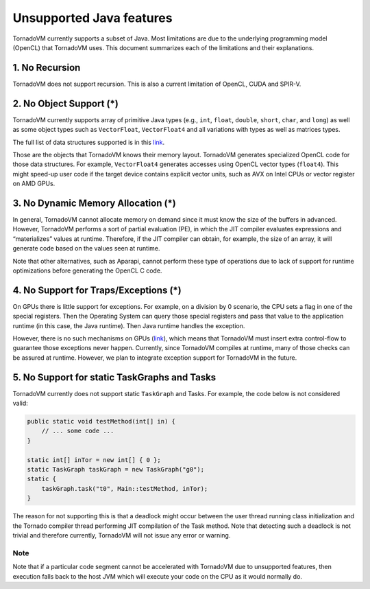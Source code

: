 .. _unsupported:

Unsupported Java features
=================================

TornadoVM currently supports a subset of Java. Most limitations are due to the underlying programming model (OpenCL) that TornadoVM uses. 
This document summarizes each of the limitations and their explanations.

1. No Recursion
'''''''''''''''

TornadoVM does not support recursion. This is also a current limitation of OpenCL, CUDA and SPIR-V.

2. No Object Support (*)
''''''''''''''''''''''''

TornadoVM currently supports array of primitive Java types (e.g., ``int``, ``float``, ``double``, ``short``, ``char``, and ``long``) as 
well as some object types such as ``VectorFloat``, ``VectorFloat4`` and all variations with types as well as matrices types.

The full list of data structures supported is in this `link <https://github.com/beehive-lab/TornadoVM/tree/master/tornado-api/src/main/java/uk/ac/manchester/tornado/api/collections/types>`__.

Those are the objects that TornadoVM knows their memory layout.
TornadoVM generates specialized OpenCL code for those data structures.
For example, ``VectorFloat4`` generates accesses using OpenCL vector types (``float4``). 
This might speed-up user code if the target device contains explicit vector units, such as AVX on Intel CPUs or vector register on AMD GPUs.

3. No Dynamic Memory Allocation (*)
'''''''''''''''''''''''''''''''''''

In general, TornadoVM cannot allocate memory on demand since it must know the size of the buffers in advanced. 
However, TornadoVM performs a sort of partial evaluation (PE), in which the JIT compiler evaluates
expressions and “materializes” values at runtime. Therefore, if the JIT
compiler can obtain, for example, the size of an array, it will generate
code based on the values seen at runtime.

Note that other alternatives, such as Aparapi, cannot perform these type
of operations due to lack of support for runtime optimizations before
generating the OpenCL C code.

4. No Support for Traps/Exceptions (*)
''''''''''''''''''''''''''''''''''''''

On GPUs there is little support for exceptions. 
For example, on a division by 0 scenario, the CPU sets a flag in one of the special registers. 
Then the Operating System can query those special registers and pass that value to the application runtime (in this case, the Java runtime). 
Then Java runtime handles the exception.

However, there is no such mechanisms on GPUs
(`link <https://docs.nvidia.com/cuda/floating-point/index.html#differences-from-x86>`__),
which means that TornadoVM must insert extra control-flow to guarantee those exceptions never happen. 
Currently, since TornadoVM compiles at runtime, many of those checks can be assured at runtime. 
However, we plan to integrate exception support for TornadoVM in the future.

5. No Support for static TaskGraphs and Tasks
''''''''''''''''''''''''''''''''''''''''''''

TornadoVM currently does not support static ``TaskGraph`` and Tasks. For
example, the code below is not considered valid:

.. code-block:: java 

       public static void testMethod(int[] in) {
           // ... some code ...
       }

       static int[] inTor = new int[] { 0 };
       static TaskGraph taskGraph = new TaskGraph("g0");
       static {
           taskGraph.task("t0", Main::testMethod, inTor);
       }

The reason for not supporting this is that a deadlock might occur between the user thread running class initialization and the Tornado
compiler thread performing JIT compilation of the Task method. 
Note that detecting such a deadlock is not trivial and therefore currently,
TornadoVM will not issue any error or warning.

Note
~~~~

Note that if a particular code segment cannot be accelerated with TornadoVM due to unsupported features, then execution falls back to the
host JVM which will execute your code on the CPU as it would normally do.